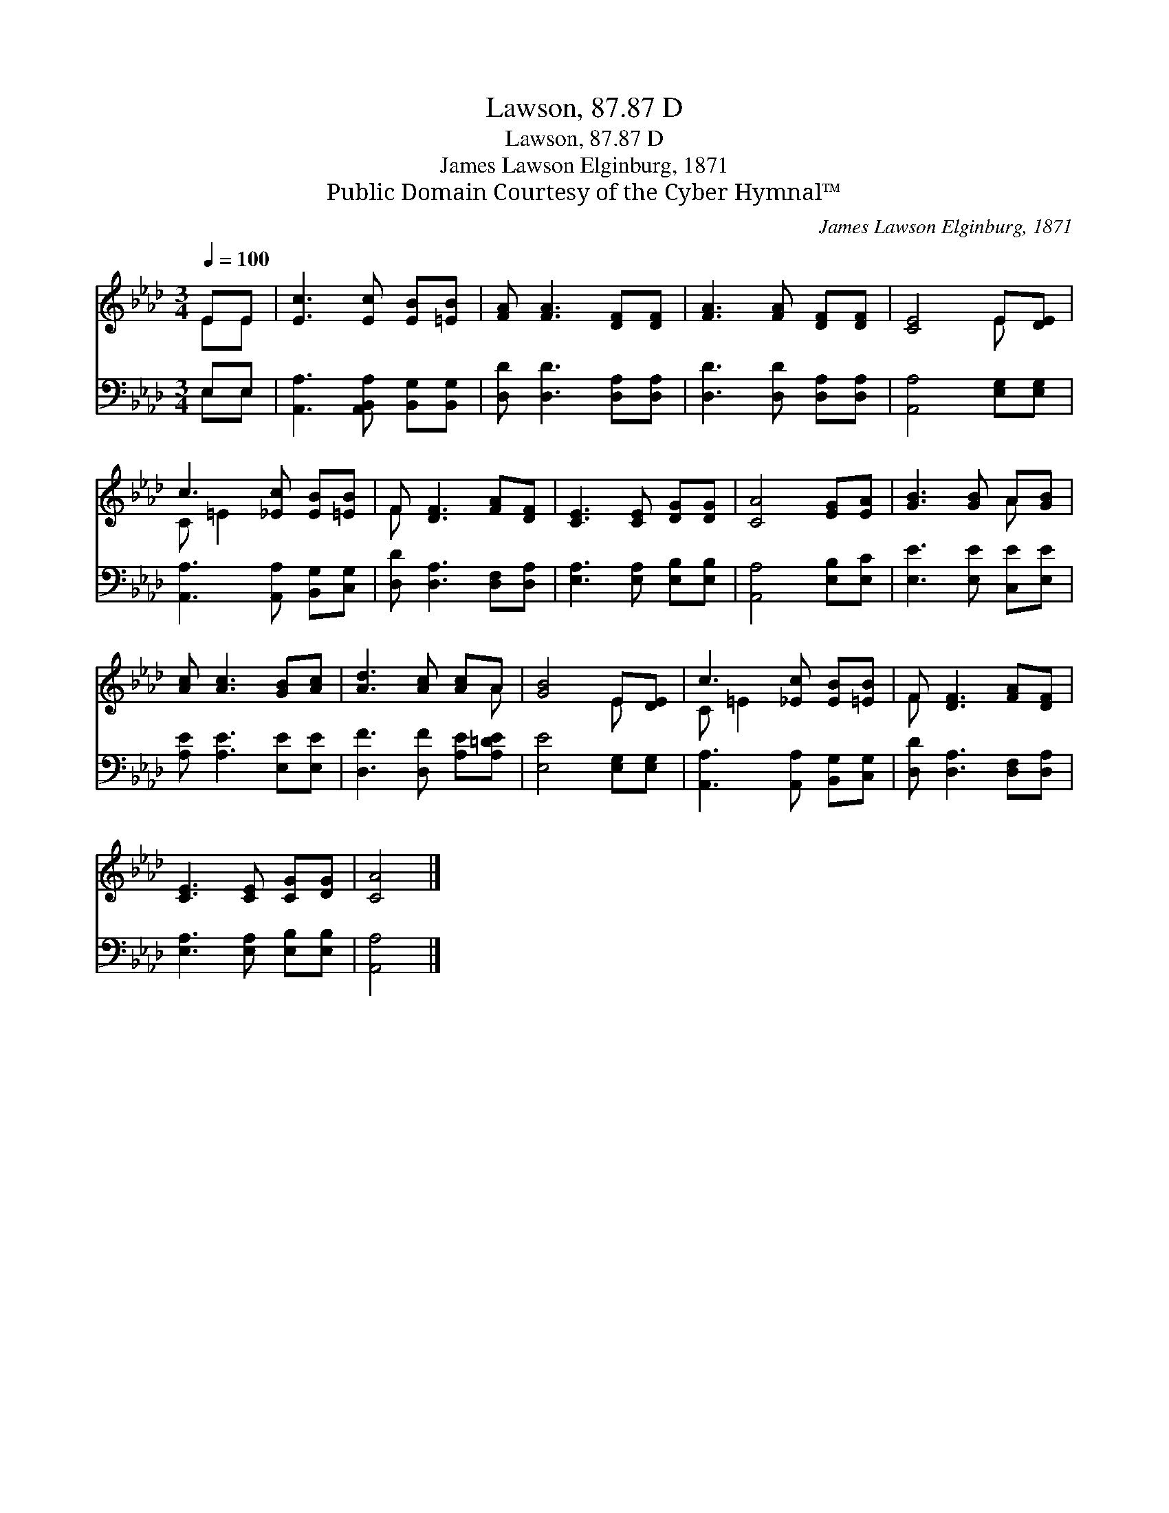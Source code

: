 X:1
T:Lawson, 87.87 D
T:Lawson, 87.87 D
T:James Lawson Elginburg, 1871
T:Public Domain Courtesy of the Cyber Hymnal™
C:James Lawson Elginburg, 1871
Z:Public Domain
Z:Courtesy of the Cyber Hymnal™
%%score ( 1 2 ) ( 3 4 )
L:1/8
Q:1/4=100
M:3/4
K:Ab
V:1 treble 
V:2 treble 
V:3 bass 
V:4 bass 
V:1
 EE | [Ec]3 [Ec] [EB][=EB] | [FA] [FA]3 [DF][DF] | [FA]3 [FA] [DF][DF] | [CE]4 E[DE] | %5
 c3 [_Ec] [EB][=EB] | F [DF]3 [FA][DF] | [CE]3 [CE] [DG][DG] | [CA]4 [EG][EA] | [GB]3 [GB] A[GB] | %10
 [Ac] [Ac]3 [GB][Ac] | [Ad]3 [Ac] [Ac]A | [GB]4 E[DE] | c3 [_Ec] [EB][=EB] | F [DF]3 [FA][DF] | %15
 [CE]3 [CE] [CG][DG] | [CA]4 |] %17
V:2
 EE | x6 | x6 | x6 | x4 E x | C =E2 x3 | F x5 | x6 | x6 | x4 A x | x6 | x5 A | x4 E x | C =E2 x3 | %14
 F x5 | x6 | x4 |] %17
V:3
 E,E, | [A,,A,]3 [A,,B,,A,] [B,,G,][B,,G,] | [D,D] [D,D]3 [D,A,][D,A,] | %3
 [D,D]3 [D,D] [D,A,][D,A,] | [A,,A,]4 [E,G,][E,G,] | [A,,A,]3 [A,,A,] [B,,G,][C,G,] | %6
 [D,D] [D,A,]3 [D,F,][D,A,] | [E,A,]3 [E,A,] [E,B,][E,B,] | [A,,A,]4 [E,B,][E,C] | %9
 [E,E]3 [E,E] [C,E][E,E] | [A,E] [A,E]3 [E,E][E,E] | [D,F]3 [D,F] [A,E][A,=DE] | %12
 [E,E]4 [E,G,][E,G,] | [A,,A,]3 [A,,A,] [B,,G,][C,G,] | [D,D] [D,A,]3 [D,F,][D,A,] | %15
 [E,A,]3 [E,A,] [E,B,][E,B,] | [A,,A,]4 |] %17
V:4
 E,E, | x6 | x6 | x6 | x6 | x6 | x6 | x6 | x6 | x6 | x6 | x6 | x6 | x6 | x6 | x6 | x4 |] %17

